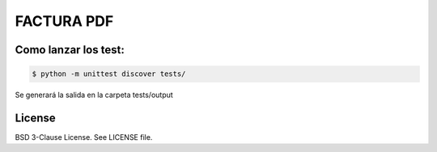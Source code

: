 FACTURA PDF
===========

Como lanzar los test:
---------------------

.. code-block:: shell-session

    $ python -m unittest discover tests/


Se generará la salida en la carpeta tests/output


License
-------

BSD 3-Clause License. See LICENSE file.

